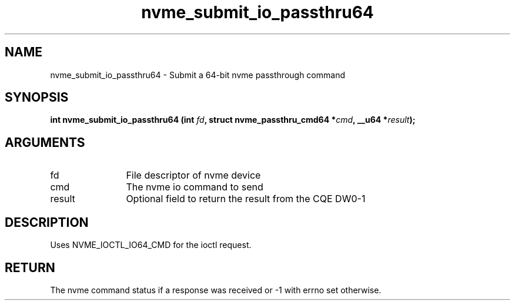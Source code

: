 .TH "nvme_submit_io_passthru64" 2 "nvme_submit_io_passthru64" "February 2020" "libnvme Manual"
.SH NAME
nvme_submit_io_passthru64 \- Submit a 64-bit nvme passthrough command
.SH SYNOPSIS
.B "int" nvme_submit_io_passthru64
.BI "(int " fd ","
.BI "struct nvme_passthru_cmd64 *" cmd ","
.BI "__u64 *" result ");"
.SH ARGUMENTS
.IP "fd" 12
File descriptor of nvme device
.IP "cmd" 12
The nvme io command to send
.IP "result" 12
Optional field to return the result from the CQE DW0-1
.SH "DESCRIPTION"
Uses NVME_IOCTL_IO64_CMD for the ioctl request.
.SH "RETURN"
The nvme command status if a response was received or -1
with errno set otherwise.
